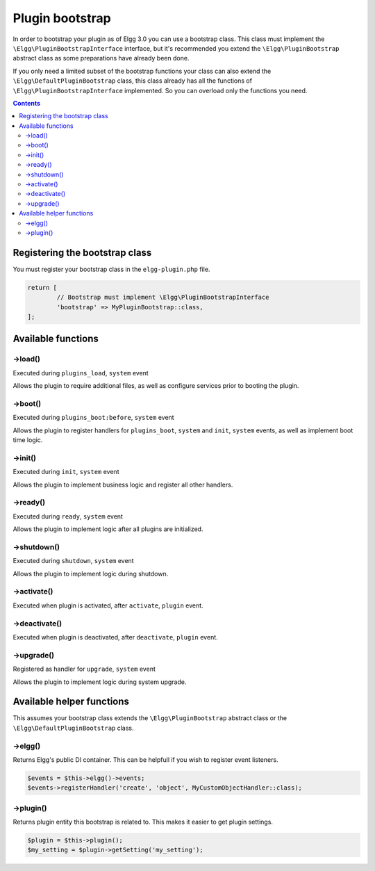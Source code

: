 Plugin bootstrap
################

In order to bootstrap your plugin as of Elgg 3.0 you can use a bootstrap class. This class must implement 
the ``\Elgg\PluginBootstrapInterface`` interface, but it's recommended you extend the ``\Elgg\PluginBootstrap`` abstract 
class as some preparations have already been done.

If you only need a limited subset of the bootstrap functions your class can also extend the ``\Elgg\DefaultPluginBootstrap`` class,
this class already has all the functions of ``\Elgg\PluginBootstrapInterface`` implemented. So you can overload only the functions you need.

.. contents:: Contents
   :local:
   :depth: 2

Registering the bootstrap class
===============================

You must register your bootstrap class in the ``elgg-plugin.php`` file.

.. code-block:: php

	return [
		// Bootstrap must implement \Elgg\PluginBootstrapInterface
		'bootstrap' => MyPluginBootstrap::class,
	];

Available functions
===================

->load()
--------

Executed during ``plugins_load``, ``system`` event

Allows the plugin to require additional files, as well as configure services prior to booting the plugin.

->boot()
--------

Executed during ``plugins_boot:before``, ``system`` event

Allows the plugin to register handlers for ``plugins_boot``, ``system`` and ``init``, ``system`` events, as 
well as implement boot time logic.

->init()
--------

Executed during ``init``, ``system`` event

Allows the plugin to implement business logic and register all other handlers.

->ready()
---------

Executed during ``ready``, ``system`` event

Allows the plugin to implement logic after all plugins are initialized.

->shutdown()
------------

Executed during ``shutdown``, ``system`` event

Allows the plugin to implement logic during shutdown.

->activate()
------------

Executed when plugin is activated, after ``activate``, ``plugin`` event.

->deactivate()
--------------

Executed when plugin is deactivated, after ``deactivate``, ``plugin`` event.

->upgrade()
-----------

Registered as handler for ``upgrade``, ``system`` event

Allows the plugin to implement logic during system upgrade.

Available helper functions
==========================

This assumes your bootstrap class extends the ``\Elgg\PluginBootstrap`` abstract class or the ``\Elgg\DefaultPluginBootstrap`` class.

->elgg()
--------

Returns Elgg's public DI container. This can be helpfull if you wish to register event listeners.

.. code-block:: php

	$events = $this->elgg()->events;
	$events->registerHandler('create', 'object', MyCustomObjectHandler::class);

->plugin()
----------

Returns plugin entity this bootstrap is related to. This makes it easier to get plugin settings.

.. code-block:: php

	$plugin = $this->plugin();
	$my_setting = $plugin->getSetting('my_setting');
